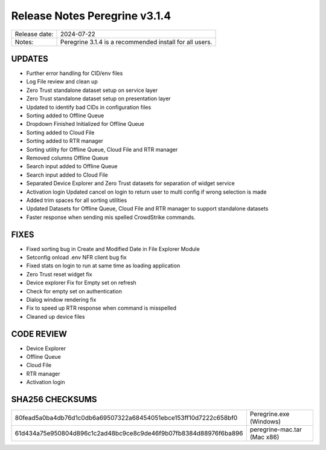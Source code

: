 Release Notes Peregrine v3.1.4
==============================

============= =======================
Release date: 2024-07-22
Notes:        Peregrine 3.1.4 is a recommended install for all users.
============= =======================

UPDATES
-------

- Further error handling for CID/env files
- Log File review and clean up
- Zero Trust standalone dataset setup on service layer
- Zero Trust standalone dataset setup on presentation layer
- Updated to identify bad CIDs in configuration files
- Sorting added to Offline Queue
- Dropdown Finished Initialized for Offline Queue
- Sorting added to Cloud File
- Sorting added to RTR manager
- Sorting utility for Offline Queue, Cloud File and RTR manager
- Removed columns Offline Queue
- Search input added to Offline Queue
- Search input added to Cloud File
- Separated Device Explorer and Zero Trust datasets for separation of widget service
- Activation login Updated cancel on login to return user to multi config if wrong selection is made
- Added trim spaces for all sorting utilities
- Updated Datasets for Offline Queue, Cloud File and RTR manager to support standalone datasets
- Faster response when sending mis spelled CrowdStrike commands.

FIXES
-----

- Fixed sorting bug in Create and Modified Date in File Explorer Module
- Setconfig onload .env NFR client bug fix
- Fixed stats on login to run at same time as loading application
- Zero Trust reset widget fix
- Device explorer Fix for Empty set on refresh
- Check for empty set on authentication
- Dialog window rendering fix
- Fix to speed up RTR response when command is misspelled
- Cleaned up device files

CODE REVIEW
-----------

- Device Explorer
- Offline Queue
- Cloud File
- RTR manager
- Activation login

SHA256 CHECKSUMS
----------------

================================================================  ===========================
80fead5a0ba4db76d1c0db6a69507322a68454051ebce153ff10d7222c658bf0  Peregrine.exe (Windows)
61d434a75e950804d896c1c2ad48bc9ce8c9de46f9b07fb8384d88976f6ba896  peregrine-mac.tar (Mac x86)
================================================================  ===========================

